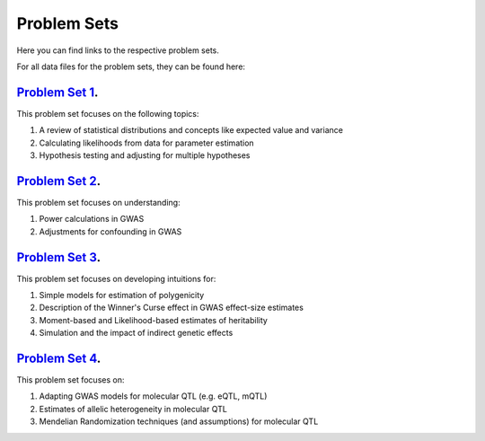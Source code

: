 Problem Sets
--------------

Here you can find links to the respective problem sets. 

For all data files for the problem sets, they can be found here: 

`Problem Set 1 <https://github.com/aabiddanda/statgen_reading_2025/blob/pages/psets/pset1.pdf>`_.
===================

This problem set focuses on the following topics: 

1. A review of statistical distributions and concepts like expected value and variance
2. Calculating likelihoods from data for parameter estimation
3. Hypothesis testing and adjusting for multiple hypotheses


`Problem Set 2 <https://github.com/aabiddanda/statgen_reading_2025/blob/pages/psets/pset1.pdf>`_.
===================

This problem set focuses on understanding: 

1. Power calculations in GWAS
2. Adjustments for confounding in GWAS


`Problem Set 3 <https://github.com/aabiddanda/statgen_reading_2025/blob/pages/psets/pset1.pdf>`_.
===================

This problem set focuses on developing intuitions for: 

1. Simple models for estimation of polygenicity 
2. Description of the Winner's Curse effect in GWAS effect-size estimates
3. Moment-based and Likelihood-based estimates of heritability
4. Simulation and the impact of indirect genetic effects


`Problem Set 4 <https://github.com/aabiddanda/statgen_reading_2025/blob/pages/psets/pset1.pdf>`_.
====================

This problem set focuses on: 

1. Adapting GWAS models for molecular QTL (e.g. eQTL, mQTL)
2. Estimates of allelic heterogeneity in molecular QTL
3. Mendelian Randomization techniques (and assumptions) for molecular QTL
